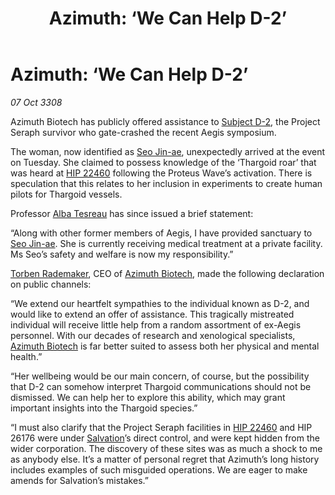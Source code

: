 :PROPERTIES:
:ID:       1c31ee10-915f-4760-b3c7-5dc9464245c2
:END:
#+title: Azimuth: ‘We Can Help D-2’
#+filetags: :3308:Thargoid:galnet:

* Azimuth: ‘We Can Help D-2’

/07 Oct 3308/

Azimuth Biotech has publicly offered assistance to [[id:6bcd90ab-54f2-4d9a-9eeb-92815cc7766e][Subject D-2]], the Project Seraph survivor who gate-crashed the recent Aegis symposium. 

The woman, now identified as [[id:6bcd90ab-54f2-4d9a-9eeb-92815cc7766e][Seo Jin-ae]], unexpectedly arrived at the event on Tuesday. She claimed to possess knowledge of the ‘Thargoid roar’ that was heard at [[id:55088d83-4221-44fa-a9d5-6ebb0866c722][HIP 22460]] following the Proteus Wave’s activation. There is speculation that this relates to her inclusion in experiments to create human pilots for Thargoid vessels. 

Professor [[id:c2623368-19b0-4995-9e35-b8f54f741a53][Alba Tesreau]] has since issued a brief statement: 

“Along with other former members of Aegis, I have provided sanctuary to [[id:6bcd90ab-54f2-4d9a-9eeb-92815cc7766e][Seo Jin-ae]]. She is currently receiving medical treatment at a private facility. Ms Seo’s safety and welfare is now my responsibility.” 

[[id:78d58f4a-e080-4548-a2f0-9506b7b73674][Torben Rademaker]], CEO of [[id:e68a5318-bd72-4c92-9f70-dcdbd59505d1][Azimuth Biotech]], made the following declaration on public channels: 

“We extend our heartfelt sympathies to the individual known as D-2, and would like to extend an offer of assistance. This tragically mistreated individual will receive little help from a random assortment of ex-Aegis personnel. With our decades of research and xenological specialists, [[id:e68a5318-bd72-4c92-9f70-dcdbd59505d1][Azimuth Biotech]] is far better suited to assess both her physical and mental health.” 

“Her wellbeing would be our main concern, of course, but the possibility that D-2 can somehow interpret Thargoid communications should not be dismissed. We can help her to explore this ability, which may grant important insights into the Thargoid species.”  

“I must also clarify that the Project Seraph facilities in [[id:55088d83-4221-44fa-a9d5-6ebb0866c722][HIP 22460]] and HIP 26176 were under [[id:106b62b9-4ed8-4f7c-8c5c-12debf994d4f][Salvation]]’s direct control, and were kept hidden from the wider corporation. The discovery of these sites was as much a shock to me as anybody else. It’s a matter of personal regret that Azimuth’s long history includes examples of such misguided operations. We are eager to make amends for Salvation’s mistakes.”
